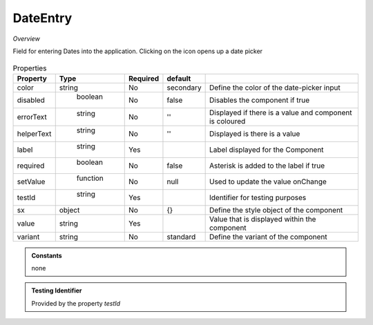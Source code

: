 DateEntry
~~~~~~~~~

*Overview*

Field for entering Dates into the application. Clicking on the icon opens up a date picker

.. figure:: /images/dateEntry.png
   :width: 90%

.. code-block:: sh
   :caption: Example : Default usage

   import { DateEntry } from '@ska-telescope/ska-gui-components';

   ...

   <DateEntry label="Label" testId="testId" value={ENTRY_FIELD_VALUE} />

.. csv-table:: Properties
   :header: "Property", "Type", "Required", "default", ""

    "color", "string", "No", "secondary", "Define the color of the date-picker input"
    "disabled", " boolean", "No", "false", "Disables the component if true"
    "errorText", " string", "No", "''", "Displayed if there is a value and component is coloured"
    "helperText", " string", "No", "''", "Displayed is there is a value"
    "label", " string", "Yes", "", "Label displayed for the Component"
    "required", " boolean", "No", "false", "Asterisk is added to the label if true"
    "setValue", " function", "No", "null", "Used to update the value onChange"
    "testId", " string", "Yes", "", "Identifier for testing purposes"
    "sx", "object", "No", "{}", "Define the style object of the component"
    "value", "string", "Yes", "", "Value that is displayed within the component"
    "variant", "string", "No", "standard", "Define the variant of the component"

.. admonition:: Constants

    none

.. admonition:: Testing Identifier

   Provided by the property *testId*